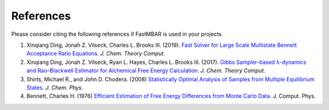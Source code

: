 References
============

Please consider citing the following references if FastMBAR is used in your projects.

1. Xinqiang Ding, Jonah Z. Vilseck, Charles L. Brooks III. (2019). `Fast Solver for Large Scale Multistate Bennett Acceptance Ratio Equations. <https://doi.org/10.1021/acs.jctc.8b01010>`_  *J. Chem. Theory Comput.*

2. Xinqiang Ding, Jonah Z. Vilseck, Ryan L. Hayes, Charles L. Brooks III. (2017). `Gibbs Sampler-based λ-dynamics and Rao–Blackwell Estimator for Alchemical Free Energy Calculation. <https://doi.org/10.1021/acs.jctc.7b00204>`_  *J. Chem. Theory Comput.*
   
3. Shirts, Michael R., and John D. Chodera. (2008) `Statistically Optimal Analysis of Samples from Multiple Equilibrium States. <https://doi.org/10.1063/1.2978177>`_ *J. Chem. Phys.*

4. Bennett, Charles H. (1976) `Efficient Estimation of Free Energy Differences from Monte Carlo Data. <https://doi.org/10.1016/0021-9991(76)90078-4>`_ J. Comput. Phys.


